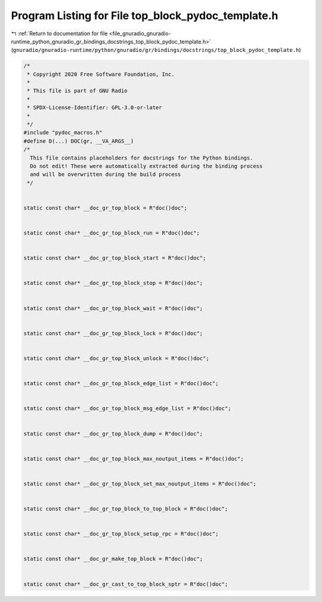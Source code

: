 
.. _program_listing_file_gnuradio_gnuradio-runtime_python_gnuradio_gr_bindings_docstrings_top_block_pydoc_template.h:

Program Listing for File top_block_pydoc_template.h
===================================================

|exhale_lsh| :ref:`Return to documentation for file <file_gnuradio_gnuradio-runtime_python_gnuradio_gr_bindings_docstrings_top_block_pydoc_template.h>` (``gnuradio/gnuradio-runtime/python/gnuradio/gr/bindings/docstrings/top_block_pydoc_template.h``)

.. |exhale_lsh| unicode:: U+021B0 .. UPWARDS ARROW WITH TIP LEFTWARDS

.. code-block:: cpp

   /*
    * Copyright 2020 Free Software Foundation, Inc.
    *
    * This file is part of GNU Radio
    *
    * SPDX-License-Identifier: GPL-3.0-or-later
    *
    */
   #include "pydoc_macros.h"
   #define D(...) DOC(gr, __VA_ARGS__)
   /*
     This file contains placeholders for docstrings for the Python bindings.
     Do not edit! These were automatically extracted during the binding process
     and will be overwritten during the build process
    */
   
   
   static const char* __doc_gr_top_block = R"doc()doc";
   
   
   static const char* __doc_gr_top_block_run = R"doc()doc";
   
   
   static const char* __doc_gr_top_block_start = R"doc()doc";
   
   
   static const char* __doc_gr_top_block_stop = R"doc()doc";
   
   
   static const char* __doc_gr_top_block_wait = R"doc()doc";
   
   
   static const char* __doc_gr_top_block_lock = R"doc()doc";
   
   
   static const char* __doc_gr_top_block_unlock = R"doc()doc";
   
   
   static const char* __doc_gr_top_block_edge_list = R"doc()doc";
   
   
   static const char* __doc_gr_top_block_msg_edge_list = R"doc()doc";
   
   
   static const char* __doc_gr_top_block_dump = R"doc()doc";
   
   
   static const char* __doc_gr_top_block_max_noutput_items = R"doc()doc";
   
   
   static const char* __doc_gr_top_block_set_max_noutput_items = R"doc()doc";
   
   
   static const char* __doc_gr_top_block_to_top_block = R"doc()doc";
   
   
   static const char* __doc_gr_top_block_setup_rpc = R"doc()doc";
   
   
   static const char* __doc_gr_make_top_block = R"doc()doc";
   
   
   static const char* __doc_gr_cast_to_top_block_sptr = R"doc()doc";
